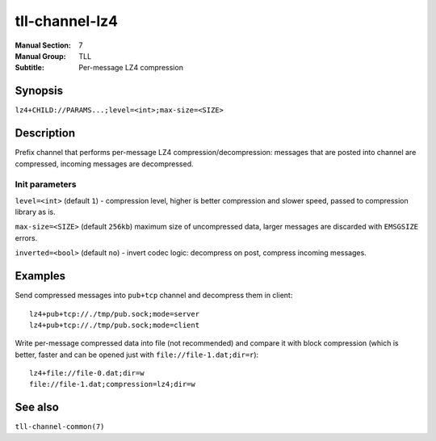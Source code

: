 tll-channel-lz4
===============

:Manual Section: 7
:Manual Group: TLL
:Subtitle: Per-message LZ4 compression

Synopsis
--------

``lz4+CHILD://PARAMS...;level=<int>;max-size=<SIZE>``


Description
-----------

Prefix channel that performs per-message LZ4 compression/decompression: messages that are posted
into channel are compressed, incoming messages are decompressed.

Init parameters
~~~~~~~~~~~~~~~

``level=<int>`` (default ``1``) - compression level, higher is better compression and slower speed,
passed to compression library as is.

``max-size=<SIZE>`` (default ``256kb``) maximum size of uncompressed data, larger messages are
discarded with ``EMSGSIZE`` errors.

``inverted=<bool>`` (default ``no``) - invert codec logic: decompress on post, compress incoming messages.

Examples
--------

Send compressed messages into ``pub+tcp`` channel and decompress them in client::

    lz4+pub+tcp://./tmp/pub.sock;mode=server
    lz4+pub+tcp://./tmp/pub.sock;mode=client

Write per-message compressed data into file (not recommended) and compare it with block compression
(which is better, faster and can be opened just with ``file://file-1.dat;dir=r``)::

    lz4+file://file-0.dat;dir=w
    file://file-1.dat;compression=lz4;dir=w

See also
--------

``tll-channel-common(7)``

..
    vim: sts=4 sw=4 et tw=100
